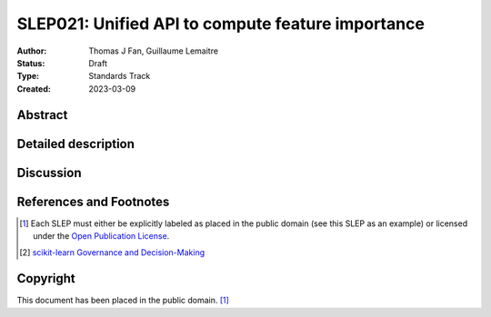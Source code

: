 .. _slep_021:

==================================================
SLEP021: Unified API to compute feature importance
==================================================

:Author: Thomas J Fan, Guillaume Lemaitre
:Status: Draft
:Type: Standards Track
:Created: 2023-03-09

Abstract
--------

Detailed description
--------------------

Discussion
----------

References and Footnotes
------------------------

.. [1] Each SLEP must either be explicitly labeled as placed in the public
   domain (see this SLEP as an example) or licensed under the `Open Publication
   License`_.
.. [2] `scikit-learn Governance and Decision-Making
   <https://scikit-learn.org/stable/governance.html#decision-making-process>`__

.. _Open Publication License: https://www.opencontent.org/openpub/


Copyright
---------

This document has been placed in the public domain. [1]_
